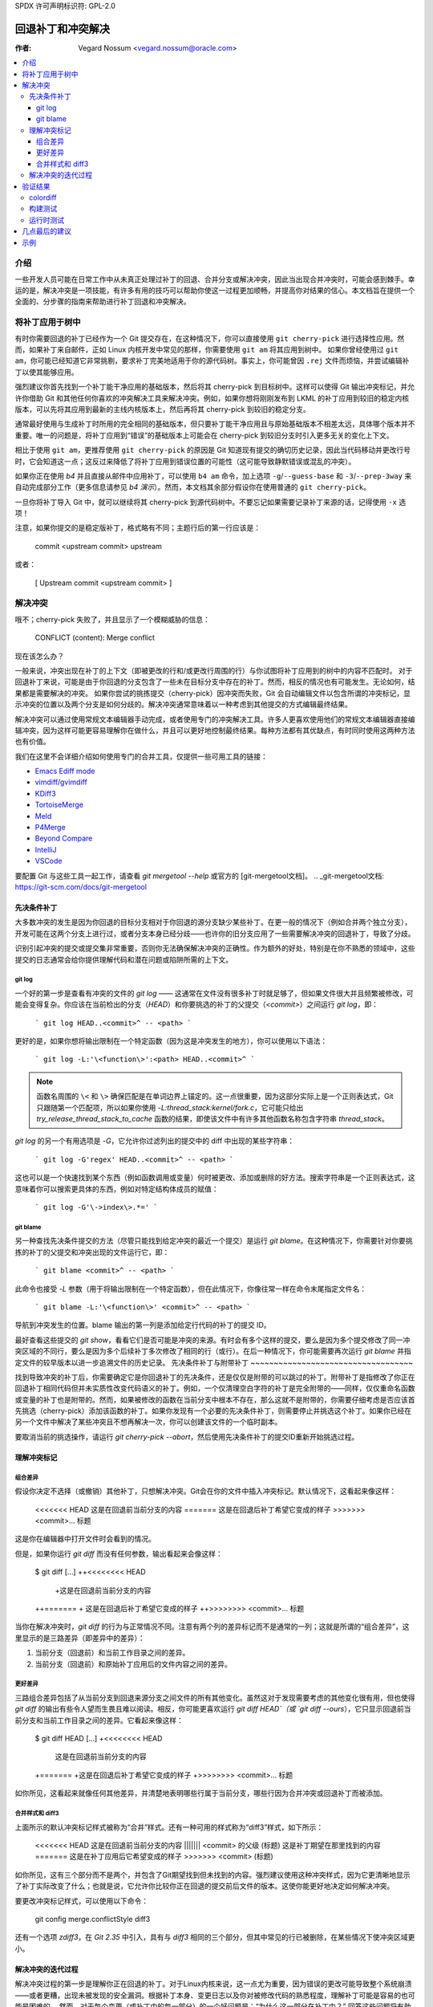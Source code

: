 SPDX 许可声明标识符: GPL-2.0

===================================
回退补丁和冲突解决
===================================

:作者: Vegard Nossum <vegard.nossum@oracle.com>

.. contents::
    :local:
    :depth: 3
    :backlinks: none

介绍
============

一些开发人员可能在日常工作中从未真正处理过补丁的回退、合并分支或解决冲突，因此当出现合并冲突时，可能会感到棘手。幸运的是，解决冲突是一项技能，有许多有用的技巧可以帮助你使这一过程更加顺畅，并提高你对结果的信心。本文档旨在提供一个全面的、分步骤的指南来帮助进行补丁回退和冲突解决。

将补丁应用于树中
============================

有时你需要回退的补丁已经作为一个 Git 提交存在，在这种情况下，你可以直接使用 ``git cherry-pick`` 进行选择性应用。然而，如果补丁来自邮件，正如 Linux 内核开发中常见的那样，你需要使用 ``git am`` 将其应用到树中。
如果你曾经使用过 ``git am``，你可能已经知道它非常挑剔，要求补丁完美地适用于你的源代码树。事实上，你可能曾因 ``.rej`` 文件而烦恼，并尝试编辑补丁以使其能够应用。

强烈建议你首先找到一个补丁能干净应用的基础版本，然后将其 cherry-pick 到目标树中。这样可以使得 Git 输出冲突标记，并允许你借助 Git 和其他任何你喜欢的冲突解决工具来解决冲突。例如，如果你想将刚刚发布到 LKML 的补丁应用到较旧的稳定内核版本，可以先将其应用到最新的主线内核版本上，然后再将其 cherry-pick 到较旧的稳定分支。

通常最好使用与生成补丁时所用的完全相同的基础版本，但只要补丁能干净应用且与原始基础版本不相差太远，具体哪个版本并不重要。唯一的问题是，将补丁应用到“错误”的基础版本上可能会在 cherry-pick 到较旧分支时引入更多无关的变化上下文。

相比于使用 ``git am``，更推荐使用 ``git cherry-pick`` 的原因是 Git 知道现有提交的确切历史记录，因此当代码移动并更改行号时，它会知道这一点；这反过来降低了将补丁应用到错误位置的可能性（这可能导致静默错误或混乱的冲突）。

如果你正在使用 `b4` 并且直接从邮件中应用补丁，可以使用 ``b4 am`` 命令，加上选项 ``-g``/``--guess-base`` 和 ``-3``/``--prep-3way`` 来自动完成部分工作（更多信息请参见 `b4 演示`）。然而，本文档其余部分假设你在使用普通的 ``git cherry-pick``。

一旦你将补丁导入 Git 中，就可以继续将其 cherry-pick 到源代码树中。不要忘记如果需要记录补丁来源的话，记得使用 ``-x`` 选项！

注意，如果你提交的是稳定版补丁，格式略有不同；主题行后的第一行应该是：

    commit <upstream commit> upstream

或者：

    [ Upstream commit <upstream commit> ]

解决冲突
===================

哦不；cherry-pick 失败了，并且显示了一个模糊威胁的信息：

    CONFLICT (content): Merge conflict

现在该怎么办？

一般来说，冲突出现在补丁的上下文（即被更改的行和/或更改行周围的行）与你试图将补丁应用到的树中的内容不匹配时。
对于回退补丁来说，可能是由于你回退的分支包含了一些未在目标分支中存在的补丁。然而，相反的情况也有可能发生。无论如何，结果都是需要解决的冲突。
如果你尝试的挑拣提交（cherry-pick）因冲突而失败，Git 会自动编辑文件以包含所谓的冲突标记，显示冲突的位置以及两个分支是如何分歧的。解决冲突通常意味着以一种考虑到其他提交的方式编辑最终结果。

解决冲突可以通过使用常规文本编辑器手动完成，或者使用专门的冲突解决工具。许多人更喜欢使用他们的常规文本编辑器直接编辑冲突，因为这样可能更容易理解你在做什么，并且可以更好地控制最终结果。每种方法都有其优缺点，有时同时使用这两种方法也有价值。

我们在这里不会详细介绍如何使用专门的合并工具，仅提供一些可用工具的链接：

-  `Emacs Ediff mode <https://www.emacswiki.org/emacs/EdiffMode>`__
-  `vimdiff/gvimdiff <https://linux.die.net/man/1/vimdiff>`__
-  `KDiff3 <http://kdiff3.sourceforge.net/>`__
-  `TortoiseMerge <https://tortoisesvn.net/TortoiseMerge.html>`__
-  `Meld <https://meldmerge.org/help/>`__
-  `P4Merge <https://www.perforce.com/products/helix-core-apps/merge-diff-tool-p4merge>`__
-  `Beyond Compare <https://www.scootersoftware.com/>`__
-  `IntelliJ <https://www.jetbrains.com/help/idea/resolve-conflicts.html>`__
-  `VSCode <https://code.visualstudio.com/docs/editor/versioncontrol>`__

要配置 Git 与这些工具一起工作，请查看 `git mergetool --help` 或官方的 [git-mergetool文档]。
.. _git-mergetool文档: https://git-scm.com/docs/git-mergetool

先决条件补丁
-------------

大多数冲突的发生是因为你回退的目标分支相对于你回退的源分支缺少某些补丁。在更一般的情况下（例如合并两个独立分支），开发可能在这两个分支上进行过，或者分支本身已经分歧——也许你的旧分支应用了一些需要解决冲突的回退补丁，导致了分歧。

识别引起冲突的提交或提交集非常重要，否则你无法确保解决冲突的正确性。作为额外的好处，特别是在你不熟悉的领域中，这些提交的日志通常会给你提供理解代码和潜在问题或陷阱所需的上下文。

git log
~~~~~~~

一个好的第一步是查看有冲突的文件的 `git log` —— 这通常在文件没有很多补丁时就足够了，但如果文件很大并且频繁被修改，可能会变得复杂。你应该在当前检出的分支（`HEAD`）和你要挑选的补丁的父提交（`<commit>`）之间运行 `git log`，即：

    ```
    git log HEAD..<commit>^ -- <path>
    ```

更好的是，如果你想将输出限制在一个特定函数（因为这是冲突发生的地方），你可以使用以下语法：

    ```
    git log -L:'\<function\>':<path> HEAD..<commit>^
    ```

.. note::
     函数名周围的 ``\<`` 和 ``\>`` 确保匹配是在单词边界上锚定的。这一点很重要，因为这部分实际上是一个正则表达式，Git 只跟随第一个匹配项，所以如果你使用 `-L:thread_stack:kernel/fork.c`，它可能只给出 `try_release_thread_stack_to_cache` 函数的结果，即使该文件中有许多其他函数名称包含字符串 `thread_stack`。

`git log` 的另一个有用选项是 `-G`，它允许你过滤列出的提交中的 diff 中出现的某些字符串：

    ```
    git log -G'regex' HEAD..<commit>^ -- <path>
    ```

这也可以是一个快速找到某个东西（例如函数调用或变量）何时被更改、添加或删除的好方法。搜索字符串是一个正则表达式，这意味着你可以搜索更具体的东西，例如对特定结构体成员的赋值：

    ```
    git log -G'\->index\>.*='
    ```

git blame
~~~~~~~~~

另一种查找先决条件提交的方法（尽管只能找到给定冲突的最近一个提交）是运行 `git blame`。在这种情况下，你需要针对你要挑拣的补丁的父提交和冲突出现的文件运行它，即：

    ```
    git blame <commit>^ -- <path>
    ```

此命令也接受 `-L` 参数（用于将输出限制在一个特定函数），但在此情况下，你像往常一样在命令末尾指定文件名：

    ```
    git blame -L:'\<function\>' <commit>^ -- <path>
    ```

导航到冲突发生的位置。blame 输出的第一列是添加给定行代码的补丁的提交 ID。

最好查看这些提交的 `git show`，看看它们是否可能是冲突的来源。有时会有多个这样的提交，要么是因为多个提交修改了同一冲突区域的不同行，要么是因为多个后续补丁多次修改了相同的行（或行）。在后一种情况下，你可能需要再次运行 `git blame` 并指定文件的较早版本以进一步追溯文件的历史记录。
先决条件补丁与附带补丁
~~~~~~~~~~~~~~~~~~~~~~~~~~~~~~~~~~~

找到导致冲突的补丁后，你需要确定它是你回退补丁的先决条件，还是仅仅是附带的可以跳过的补丁。附带补丁是指修改了你正在回退补丁相同代码但并未实质性改变代码语义的补丁。例如，一个仅清理空白字符的补丁是完全附带的——同样，仅仅重命名函数或变量的补丁也是附带的。然而，如果被修改的函数在当前分支中根本不存在，那么这就不是附带的，你需要仔细考虑是否应该首先挑选（cherry-pick）添加该函数的补丁。如果你发现有一个必要的先决条件补丁，则需要停止并挑选这个补丁。如果你已经在另一个文件中解决了某些冲突且不想再解决一次，你可以创建该文件的一个临时副本。

要取消当前的挑选操作，请运行 `git cherry-pick --abort`，然后使用先决条件补丁的提交ID重新开始挑选过程。

理解冲突标记
------------------------------

组合差异
~~~~~~~~~~~~~~

假设你决定不选择（或撤销）其他补丁，只想解决冲突。Git会在你的文件中插入冲突标记。默认情况下，这看起来像这样：

    <<<<<<< HEAD
    这是在回退前当前分支的内容
    =======
    这是在回退后补丁希望它变成的样子
    >>>>>>> <commit>... 标题

这是你在编辑器中打开文件时会看到的情况。

但是，如果你运行 `git diff` 而没有任何参数，输出看起来会像这样：

    $ git diff
    [...]
    ++<<<<<<<< HEAD
     +这是在回退前当前分支的内容
    ++=======
    + 这是在回退后补丁希望它变成的样子
    ++>>>>>>>> <commit>... 标题

当你在解决冲突时，`git diff` 的行为与正常情况不同。注意有两个列的差异标记而不是通常的一列；这就是所谓的“组合差异”，这里显示的是三路差异（即差异中的差异）：

1. 当前分支（回退前）和当前工作目录之间的差异。
2. 当前分支（回退前）和原始补丁应用后的文件内容之间的差异。

更好差异
~~~~~~~~~~~~

三路组合差异包括了从当前分支到回退来源分支之间文件的所有其他变化。虽然这对于发现需要考虑的其他变化很有用，但也使得 `git diff` 的输出有些令人望而生畏且难以阅读。相反，你可能更喜欢运行 `git diff HEAD`（或 `git diff --ours`），它只显示回退前当前分支和当前工作目录之间的差异。它看起来像这样：

    $ git diff HEAD
    [...]
    +<<<<<<<< HEAD
     这是在回退前当前分支的内容
    +=======
    +这是在回退后补丁希望它变成的样子
    +>>>>>>>> <commit>... 标题

如你所见，这看起来就像任何其他差异，并清楚地表明哪些行属于当前分支，哪些行因为合并冲突或回退补丁而被添加。

合并样式和 diff3
~~~~~~~~~~~~~~~~~~~~~~

上面所示的默认冲突标记样式被称为“合并”样式。还有一种可用的样式称为“diff3”样式，如下所示：

    <<<<<<< HEAD
    这是在回退前当前分支的内容
    ||||||| <commit> 的父级 (标题)
    这是补丁期望在那里找到的内容
    =======
    这是在补丁应用后它希望变成的样子
    >>>>>>> <commit> (标题)

如你所见，这有三个部分而不是两个，并包含了Git期望找到但未找到的内容。强烈建议使用这种冲突样式，因为它更清晰地显示了补丁实际改变了什么；也就是说，它允许你比较你正在回退的提交前后文件的版本。这使你能更好地决定如何解决冲突。

要更改冲突标记样式，可以使用以下命令：

    git config merge.conflictStyle diff3

还有一个选项 `zdiff3`，在 `Git 2.35` 中引入，具有与 `diff3` 相同的三个部分，但其中常见的行已被删除，在某些情况下使冲突区域更小。

解决冲突的迭代过程
---------------------------------

解决冲突过程的第一步是理解你正在回退的补丁。对于Linux内核来说，这一点尤为重要，因为错误的更改可能导致整个系统崩溃——或者更糟，出现未被发现的安全漏洞。根据补丁本身、变更日志以及你对被修改代码的熟悉程度，理解补丁可能是容易的也可能是困难的。
然而，对于每个变更（或补丁中的每一部分）的一个好问题是：“为什么这一部分在补丁中？” 回答这些问题将有助于你的冲突解决。

**冲突解决过程**

有时候最简单的方法是只保留冲突的第一部分，使文件基本上保持不变，并手动应用更改。例如，补丁可能将函数调用参数从 ``0`` 更改为 ``1``，而另一个冲突的更改在参数列表末尾添加了一个全新的且不重要的参数；在这种情况下，手动将参数从 ``0`` 改为 ``1`` 并保留其他参数不变是相对容易的。这种手动应用更改的技术在冲突包含许多无关上下文的情况下特别有用，因为这些上下文你实际上不需要关心。

对于有大量冲突标记的特别棘手的冲突，你可以使用 ``git add`` 或 ``git add -i`` 来选择性地暂存你的解决方案以排除干扰；这还可以让你使用 ``git diff HEAD`` 查看剩余需要解决的问题，或者使用 ``git diff --cached`` 查看你目前的补丁是什么样子。

**处理文件重命名**

在回退补丁时最令人烦恼的事情之一就是发现要补丁的文件已经被重命名，因为这意味着 Git 甚至不会放入冲突标记，而是会直接放弃并说（大意）：“未合并路径！你自己动手吧...”

通常有几种方法可以应对这种情况。如果对重命名文件的补丁很小，比如只有一行更改，那么最简单的方法就是直接手动应用更改并结束。另一方面，如果更改很大或很复杂，你肯定不想手动处理。

作为初步尝试，你可以试试以下命令，这会将重命名检测阈值降低到 30%（默认情况下，Git 使用 50%，意味着两个文件至少需要有 50% 的相似度才能被视为潜在的重命名）：

```shell
git cherry-pick -strategy=recursive -Xrename-threshold=30
```

有时正确的做法是同时回退执行重命名的补丁，但这并不是最常见的做法。相反，你可以临时在你要回退的分支中重命名该文件（使用 ``git mv`` 并提交结果），重新尝试回退补丁，再将文件改回原名（再次使用 ``git mv`` 并提交），最后使用 ``git rebase -i``（参见[rebase教程](https://medium.com/@slamflipstrom/a-beginners-guide-to-squashing-commits-with-git-rebase-8185cf6e62ec)）将结果压缩成一个提交。

**陷阱**

**函数参数**

注意函数参数的变化！很容易忽略细节，认为两行代码是一样的，但实际上它们在某些小细节上有所不同，比如传递的变量（特别是当两个变量都是单个字符并且看起来相似时，如 i 和 j）。

**错误处理**

如果你回退的补丁包含一个 ``goto`` 语句（通常用于错误处理），则必须双重检查目标标签在你要回退的分支中是否仍然正确。同样适用于新增的 ``return``、``break`` 和 ``continue`` 语句。

错误处理通常位于函数底部，因此即使可能已被其他补丁更改，也可能不在冲突范围内。确保审查错误路径的一个好方法是在检查更改时始终使用 ``git diff -W`` 和 ``git show -W``（即 ``--function-context``）。对于 C 代码，这将显示整个被修改的函数。在回退过程中经常出错的地方是函数中的其他部分在你回退的任一分支上发生了变化。通过在差异中包含整个函数，你可以获得更多的上下文，并更容易发现可能被忽视的问题。
重构代码
~~~~~~~~~~~~~~~

经常发生的情况是，通过“提取”一个公共的代码序列或模式到辅助函数中来进行代码重构。当需要将补丁回退到已经进行过这种重构的地方时，实际上你需要做的是相反的操作：对单一位置的补丁可能需要应用到多个位置上。（在这种情况下的一种迹象是某个函数被重命名了——但并不总是如此。）

为了避免不完整的回退，值得尝试确定该补丁修复的错误是否在多处出现。一种方法是使用 `git grep`。（这实际上是一个好主意，不仅适用于回退补丁。）如果你确实发现其他地方也需要同样的修复，也值得查看这些地方在上游是否存在——如果不存在，那么可能需要调整补丁。`git log` 是你的朋友，可以帮你了解这些地方发生了什么，因为 `git blame` 不会显示已被删除的代码。
如果你在上游树中找到相同模式的其他实例，并且不确定它是否也是个错误，可以向补丁作者询问。在回退过程中发现新错误是很常见的！

验证结果
====================

colordiff
---------

提交了一个无冲突的新补丁后，现在可以将你的补丁与原始补丁进行比较。强烈建议你使用像 `colordiff`_ 这样的工具，它可以并排显示两个文件，并根据它们之间的差异进行着色：

```shell
colordiff -yw -W 200 <(git diff -W <upstream commit>^-) <(git diff -W HEAD^-) | less -SR
```

这里，`-y` 表示并排比较；`-w` 忽略空格，而 `-W 200` 设置输出宽度（否则默认为130，通常有点太小）。`rev^-` 语法是 `rev^..rev` 的便捷写法，基本上只给你那个单个提交的差异；参见官方的 `git rev-parse 文档`_。
.. _colordiff: https://www.colordiff.org/
.. _git rev-parse 文档: https://git-scm.com/docs/git-rev-parse#_other_rev_parent_shorthand_notations

再次注意，在 `git diff` 中包含 `-W` 参数，以确保可以看到任何已更改函数的完整内容。`colordiff` 做的一件非常重要的事情是突出显示不同的行。例如，如果错误处理的 `goto` 标签在原始补丁和回退补丁之间有所变化，`colordiff` 将并排显示这些行，但用不同颜色突出显示。因此，很容易看出这两个 `goto` 语句跳转到了不同的标签。同样，未被任何补丁修改但在上下文中不同的行也会被突出显示，从而在手动检查时显得突出。
当然，这只是视觉检查；真正的测试是构建并运行打过补丁的内核（或程序）。

构建测试
--------------

我们在这里不会涵盖运行时测试，但构建受补丁影响的文件作为快速的合理性检查是个好主意。对于 Linux 内核，你可以这样构建单个文件，假设你已经正确设置了 `.config` 和构建环境：

```shell
make path/to/file.o
```

请注意，这不会发现链接错误，所以你应该在确认单个文件编译成功后再进行完整的构建。首先编译单个文件可以避免因你修改过的文件中有编译错误而不得不等待完整的构建。

运行时测试
--------------

即使构建或引导测试成功也不一定意味着没有遗漏的依赖项。尽管概率很小，可能会有两处独立的更改在同一文件中导致没有冲突、没有编译错误，但在运行时仅在特殊情况下出错。
一个具体的例子是一对系统调用入口代码的补丁，第一个补丁保存/恢复了一个寄存器，而稍后的补丁在这段代码中间使用了同一个寄存器。由于更改之间没有重叠，可以单独选择第二个补丁，没有任何冲突，并认为一切正常，但实际上代码正在覆盖一个未保存的寄存器。
尽管绝大多数错误会在编译过程中或通过初步运行代码来捕获，真正验证回退补丁的方法是以与你对待任何其他补丁相同的严格程度审查最终补丁。拥有单元测试、回归测试或其他类型的自动测试可以帮助增加对回退补丁正确性的信心。
提交回退补丁至稳定版本
==============================

随着稳定版本维护者尝试将主线修复补丁选择性地应用到他们的稳定内核上，当遇到冲突时，他们可能会发送电子邮件请求回退补丁。例如，请参阅：<https://lore.kernel.org/stable/2023101528-jawed-shelving-071a@gregkh/>

这些电子邮件通常会包含你需要将补丁选择性地应用到正确树并提交补丁的确切步骤。需要注意的一点是，确保你的变更日志符合预期的格式：

  <原始补丁标题>
  
  [ 上游提交 <主线修订版本> ]
  
  <原始变更日志的其余部分>
  [ <冲突及其解决方案的概要> ]
  Signed-off-by: <你的姓名和电子邮件>

“Upstream commit”行有时会略有不同，具体取决于稳定版本。较旧的版本使用了以下格式：

  commit <主线修订版本> upstream

在邮件主题行中指明补丁适用的内核版本是最常见的做法（例如使用``git send-email --subject-prefix='PATCH 6.1.y'``），但你也可以将其放在Signed-off-by:区域或``---``行下方。

稳定版本维护者期望为每个活跃的稳定版本分别提交，并且每个提交也应单独进行测试。

几点最后的建议
===========================

1) 以谦逊的态度对待回退补丁的过程。
2) 理解你要回退的补丁；这意味着要阅读变更日志和代码。
3) 在提交补丁时，对你对结果的信心保持诚实。
4) 向相关维护者请求明确的确认（acks）

示例
========

上述内容大致展示了理想化的回退补丁流程。为了更具体地了解这一过程，请参阅以下视频教程，其中展示了如何将两个补丁从主线回退到稳定版：
《回退 Linux 内核补丁》_
.. _《回退 Linux 内核补丁》: https://youtu.be/sBR7R1V2FeA
